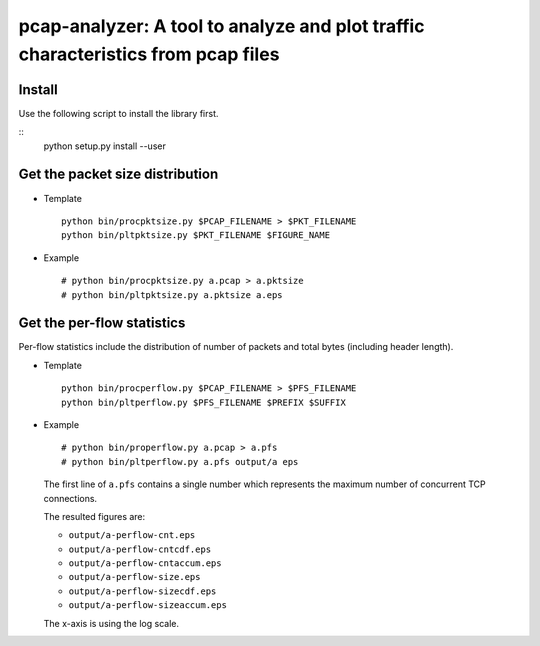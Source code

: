 pcap-analyzer: A tool to analyze and plot traffic characteristics from pcap files
---------------------------------------------------------------------------------

Install
=======

Use the following script to install the library first.

::
  python setup.py install --user

Get the packet size distribution
================================

- Template
  ::
    python bin/procpktsize.py $PCAP_FILENAME > $PKT_FILENAME
    python bin/pltpktsize.py $PKT_FILENAME $FIGURE_NAME

- Example
  ::
    # python bin/procpktsize.py a.pcap > a.pktsize
    # python bin/pltpktsize.py a.pktsize a.eps

Get the per-flow statistics
===========================

Per-flow statistics include the distribution of number of packets and total
bytes (including header length).

- Template
  ::
    python bin/procperflow.py $PCAP_FILENAME > $PFS_FILENAME
    python bin/pltperflow.py $PFS_FILENAME $PREFIX $SUFFIX

- Example
  ::
    # python bin/properflow.py a.pcap > a.pfs
    # python bin/pltperflow.py a.pfs output/a eps

  The first line of ``a.pfs`` contains a single number which represents the
  maximum number of concurrent TCP connections.

  The resulted figures are:

  - ``output/a-perflow-cnt.eps``

  - ``output/a-perflow-cntcdf.eps``

  - ``output/a-perflow-cntaccum.eps``

  - ``output/a-perflow-size.eps``

  - ``output/a-perflow-sizecdf.eps``

  - ``output/a-perflow-sizeaccum.eps``

  The x-axis is using the log scale.
